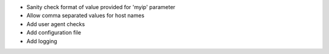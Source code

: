* Sanity check format of value provided for 'myip' parameter
* Allow comma separated values for host names
* Add user agent checks
* Add configuration file
* Add logging
